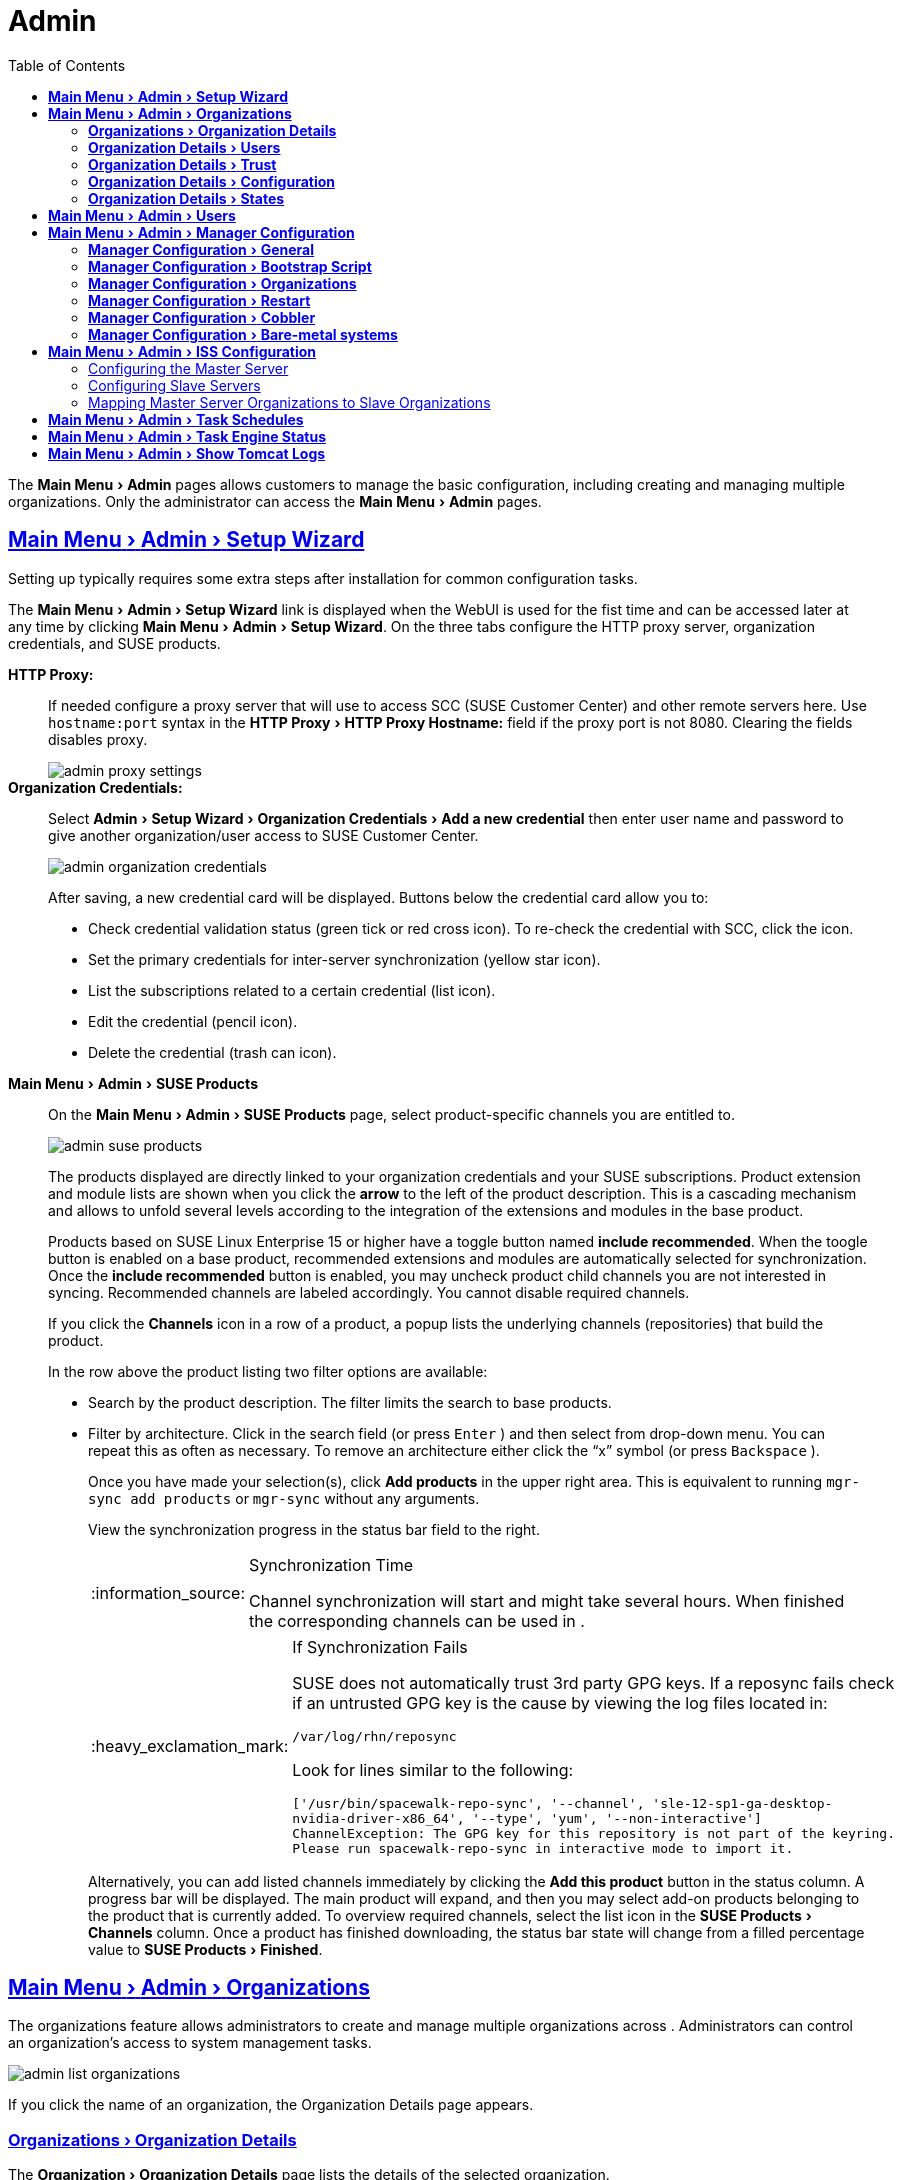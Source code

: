 [[ref.webui.admin]]
= Admin
ifdef::env-github,backend-html5,backend-docbook5[]
//Admonitions
:tip-caption: :bulb:
:note-caption: :information_source:
:important-caption: :heavy_exclamation_mark:
:caution-caption: :fire:
:warning-caption: :warning:
:linkattrs:
// SUSE ENTITIES FOR GITHUB
// System Architecture
:zseries: z Systems
:ppc: POWER
:ppc64le: ppc64le
:ipf : Itanium
:x86: x86
:x86_64: x86_64
// Rhel Entities
:rhel: Red Hat Linux Enterprise
:rhnminrelease6: Red Hat Enterprise Linux Server 6
:rhnminrelease7: Red Hat Enterprise Linux Server 7
// SUSE Manager Entities
:productname:
:susemgr: SUSE Manager
:susemgrproxy: SUSE Manager Proxy
:productnumber: 3.2
:saltversion: 2018.3.0
:webui: WebUI
// SUSE Product Entities
:sles-version: 12
:sp-version: SP3
:jeos: JeOS
:scc: SUSE Customer Center
:sls: SUSE Linux Enterprise Server
:sle: SUSE Linux Enterprise
:slsa: SLES
:suse: SUSE
endif::[]
// Asciidoctor Front Matter
:doctype: book
:sectlinks:
:toc:
:icons: font
:experimental:
:sourcedir: .
:imagesdir: images


The menu:Main Menu[Admin] pages allows {productname} customers to manage the basic configuration, including creating and managing multiple organizations.
Only the {productname} administrator can access the menu:Main Menu[Admin] pages.


[[ref.webui.admin.wizard]]
== menu:Main Menu[Admin > Setup Wizard]

Setting up {productname} typically requires some extra steps after installation for common configuration tasks.

The menu:Main Menu[Admin > Setup Wizard] link is displayed when the {productname} {webui} is used for the fist time and can be accessed later at any time by clicking menu:Main Menu[Admin > Setup Wizard].
On the three tabs configure the HTTP proxy server, organization credentials, and {suse} products.

menu:HTTP Proxy:[]::
If needed configure a proxy server that {productname} will use to access SCC ({suse} Customer Center) and other remote servers here.
Use `hostname:port` syntax in the menu:HTTP Proxy[HTTP Proxy Hostname:] field if the proxy port is not 8080.
Clearing the fields disables proxy.
+

image::admin_proxy_settings.png[scaledwidth=80%]
+

menu:Organization Credentials:[]::
Select menu:Admin[Setup Wizard > Organization Credentials > Add a new credential] then enter user name and password to give another organization/user access to {scc}.
+

image::admin_organization_credentials.png[scaledwidth=80%]
+

After saving, a new credential card will be displayed.
Buttons below the credential card allow you to:

* Check credential validation status (green tick or red cross icon).
To re-check the credential with SCC, click the icon.
* Set the primary credentials for inter-server synchronization (yellow star icon).
* List the subscriptions related to a certain credential (list icon).
* Edit the credential (pencil icon).
* Delete the credential (trash can icon).



[[vle.webui.admin.wizard.products]]
menu:Main Menu[Admin > SUSE Products]::
On the menu:Main Menu[Admin > SUSE Products] page, select product-specific channels you are entitled to.
+

image::admin_suse_products.png[scaledwidth=80%]
+

The products displayed are directly linked to your organization credentials and your {suse} subscriptions.
Product extension and module lists are shown when you click the btn:[arrow] to the left of the product description.
This is a cascading mechanism and allows to unfold several levels according to the integration of the extensions and modules in the base product.
+

Products based on SUSE Linux Enterprise 15 or higher have a toggle button named btn:[include recommended].
When the toogle button is enabled on a base product, recommended extensions and modules are automatically selected for synchronization.
Once the btn:[include recommended] button is enabled, you may uncheck product child channels you are not interested in syncing.
Recommended channels are labeled accordingly.
You cannot disable required channels.
+

If you click the menu:Channels[] icon in a row of a product, a popup lists the underlying channels (repositories) that build the product.
+

In the row above the product listing two filter options are available:

* Search by the product description. The filter limits the search to base products.
* Filter by architecture.
Click in the search field (or press kbd:[Enter] ) and then select from drop-down menu.
You can repeat this as often as necessary.
To remove an architecture either click the "`x`" symbol (or press kbd:[Backspace] ).
+

Once you have made your selection(s), click btn:[Add products] in the upper right area.
This is equivalent to running [command]``mgr-sync add products`` or [command]``mgr-sync`` without any arguments.
+

View the synchronization progress in the status bar field to the right.
+

[NOTE]
.Synchronization Time
====
Channel synchronization will start and might take several hours.
When finished the corresponding channels can be used in {productname}.
====
+

[IMPORTANT]
.If Synchronization Fails
====
SUSE does not automatically trust 3rd party GPG keys.
If a reposync fails check if an untrusted GPG key is the cause by viewing the log files located in:

----
/var/log/rhn/reposync
----

Look for lines similar to the following:

----
['/usr/bin/spacewalk-repo-sync', '--channel', 'sle-12-sp1-ga-desktop-
nvidia-driver-x86_64', '--type', 'yum', '--non-interactive']
ChannelException: The GPG key for this repository is not part of the keyring.
Please run spacewalk-repo-sync in interactive mode to import it.
----
====
+

Alternatively, you can add listed channels immediately by clicking the btn:[Add this product] button in the status column.
A progress bar will be displayed.
The main product will expand, and then you may select add-on products belonging to the product that is currently added.
To overview required channels, select the list icon in the menu:SUSE Products[Channels] column.
Once a product has finished downloading, the status bar state will change from a filled percentage value to menu:SUSE Products[Finished].



[[ref.webui.admin.org]]
== menu:Main Menu[Admin > Organizations]

The organizations feature allows {productname} administrators to create and manage multiple organizations across {productname}.
Administrators can control an organization's access to system management tasks.

image::admin_list_organizations.png[scaledwidth=80%]

If you click the name of an organization, the Organization Details page appears.



[[s2-sattools-org-details-details]]
=== menu:Organizations[Organization Details]

The menu:Organization[Organization Details] page lists the details of the selected organization.

image::admin_organization_details.png[scaledwidth=80%]

The following details are available:

* menu:Organization Details[Organization Name] : String (between 3 and 128 characters).
This is the only value that you can change here.
When done, confirm with clicking the btn:[Update Organization] button.
* menu:Organization Details[Organization ID] : Number
* menu:Organization Details[Active Users] : Number.
Clicking this number will open the menu:Organization Details[Users] tab.
* menu:Organization Details[Systems] : Number
* menu:Organization Details[System Groups] : Number
* menu:Organization Details[Activation Keys] : Number
* menu:Organization Details[Autoinstallation Profiles] : Number
* menu:Organization Details[Configuration Channels] : Number



[[s2-sattools-org-details-users]]
=== menu:Organization Details[Users]

List of all the users of an organization.

image::admin_organization_users.png[scaledwidth=80%]

You can modify the user details if you belong to that organization and have organization administrator privileges.



[[s2-sattools-org-details-trust]]
=== menu:Organization Details[Trust]

Here establish trust between organizations.

image::admin_organization_trusts.png[scaledwidth=80%]

Such a trust allows sharing contents and migrate systems between these two organizations.
You may add a trust by checking the box next to an organization (or remove a trust by unchecking it) and clicking the btn:[Modify Trusts] button.



[[s2-sattools-org-details-conf]]
=== menu:Organization Details[Configuration]

Allow the Organization Administrator to manage Organization configuration, configure the organization to use staged contents ("`pre-fetching`" packages, etc.), set up software crash reporting, and upload of SCAP files.

image::admin_organization_configuration.png[scaledwidth=80%]

SUSE Manager Configuration::
Enable menu:SUSE Manager Configuration[Allow Organization Admin to manage Organization Configuration] if desired.

Organization Configuration::

* menu:Organization Configuration[Enable Staging Contents]
* menu:Organization Configuration[Enable Errata E-mail Notifications (for users belonging to this organization)]
* menu:Organization Configuration[Enable Software Crash Reporting]
* menu:Organization Configuration[Enable Upload Of Crash Files]
* menu:Organization Configuration[Crash File Upload Size Limit]
* menu:Organization Configuration[Enable Upload Of Detailed SCAP Files]
* menu:Organization Configuration[SCAP File Upload Size Limit]
* menu:Organization Configuration[Allow Deletion of SCAP Results]
* menu:Organization Configuration[Allow Deletion After (period in days)]

When settings are done, confirm with clicking the btn:[Update Organization] button.


Enable Staging Contents::
The clients will download packages in advance and stage them.
This has the advantage that the package installation action will take place immediately, when the schedule is actually executed.
This "`pre-fetching`" saves maintenance window time, which is good for service uptime.

For staging contents ("`pre-fetching`"), edit on the client [path]``/etc/sysconfig/rhn/up2date``:

----
stagingContent=1
stagingContentWindow=24
----

`stagingContentWindow` is a time value expressed in hours and determines when downloading will start.
It is the number of hours before the scheduled installation or update time.
In this case, it means `24` hours before the installation time.
The start time for download depends on the selected contact method for a system.
The assigned contact method sets the time for when the next [command]``rhn_check`` will be executed.

Next time an action is scheduled, packages will automatically be downloaded but not installed yet.
When the scheduled time comes, the action will use the staged version.


Minion Content Staging::
Every Organization administrator can enable Content Staging from the Organization configuration page menu:Admin[Organization > OrgName > Configuration > Enable Staging Contents].

Staging content for minions is affected by two parameters.

* [path]``salt_content_staging_advance:`` expresses the advance time, in hours, for the content staging window to open with regard to the scheduled installation/upgrade time.
* [path]``salt_content_staging_window:`` expresses the duration, in hours, of the time window for Salt minions to stage packages in advance of scheduled installations or upgrades.

A value of *salt_content_staging_advance* equal to *salt_content_staging_window* results in the content staging window closing exactly when the installation/upgrade is scheduled to be executed.
A larger value allows separating download time from the installation time.

These options are configured in [path]``/usr/share/rhn/config-defaults/rhn_java.conf``
 and by default assume the following values:

* [path]``salt_content_staging_advance: 8 hours``
* [path]``salt_content_staging_window: 8 hours``

[NOTE]
====
These parameters will only have an effect when Content Staging is enabled for the targeted Organization.
====



[[s2-sattools-org-details-states]]
=== menu:Organization Details[States]

From the menu:Admin[Organizations > States] page you can assign State to all systems in an organization.
For example, this way it is possible to define a few global security policies or add a common admin user to all machines.

image::admin_organization_states.png[scaledwidth=80%]



[[ref.webui.admin.users]]
== menu:Main Menu[Admin > Users]

To view and manage all users of the organization you are currently logged in to, click menu:Main Menu[Admin > Users] in the left navigation bar.
The table lists user name, real name, organization and whether the user is organization or {productname} administrator.
To modify administrator privileges, click any user name with administrator privileges to get to the menu:Users[Users Details] page.
For more information, see:
// TODO: UPDATE LINK for github
 <<s3-sm-user-active-details>>.



[[ref.webui.admin.config]]
== menu:Main Menu[Admin > Manager Configuration]

The menu:Main Menu[Admin > Manager Configuration] page is split into tabs which allow you to configure many aspects of {productname}.



[[s3-sattools-config-gen]]
=== menu:Manager Configuration[General]

This page allows you to adjust basic {productname} administration settings.

image::admin_general_configuration.png[scaledwidth=80%]

menu:Administrator Email Address[]::
E-mail address of the {productname} administrator.

menu:SUSE Manager Hostname[]::
Host name of the {productname} server.

{productname} Proxy Configuration::
Configure proxy data via the following fields:
* menu:Manager Configuration[HTTP proxy]
* menu:Manager Configuration[HTTP proxy username]
* menu:Manager Configuration[HTTP proxy password]
* menu:Manager Configuration[Confirm HTTP proxy password]
+

The HTTP proxy settings are for the communication with a {productname} parent server, if there is any.
The HTTP proxy should be of the form: ``hostname:port``; the default port `8080` will be used if none is explicitly provided.
HTTP proxy settings for client systems to connect to this {productname} can be different, and will be configured separately, for example via:
// TODO: UPDATE LINK for github
<<s3-sattools-config-bootstrap>>.

menu:RPM repository mount point[]::
The directory where RPM packages are mirrored.
By default: [path]``/var/spacewalk``.

menu:Default To SSL[]::
For secure communication, use SSL.

When done, confirm with btn:[Update].



[[s3-sattools-config-bootstrap]]
=== menu:Manager Configuration[Bootstrap Script]

The menu:Manager Configuration[Bootstrap Script] page allows you to generate a bootstrap script that registers the client systems with {productname} and disconnects them from the remote {scc}.

[IMPORTANT]
.SLES 15 and Python 3
====
SLES 15 utilizes Python 3 as its default system version. Due to this change any older
bootstrap scripts(based on python 2) must be re-created for SLES 15 systems. Attempting to
register SLES 15 systems with SUSE Manager using Python 2 versions of the bootstrap script will
fail.
====

image::admin_configuration_bootstrap.png[scaledwidth=80%]

This generated script will be placed within the [path]``/srv/www/htdocs/pub/bootstrap/`` directory on your {productname} server.
The bootstrap script will significantly reduce the effort involved in reconfiguring all systems, which by default obtain packages from the {scc}.
The required fields are pre-populated with values derived from previous installation steps.
Ensure this information is accurate.

SUSE Manager server hostname::
The name of the SUSE Manager server where you want to register the client (pre-populated).

SSL cert location::
Location and name of the SSL certificate (pre-populated).

Bootstrap using Salt::
To bootstrap traditional clients, uncheck menu:Client Bootstrap Script Configuration[Bootstrap using Salt].
For more information, see:
// TODO: update link for github
<<registering.clients.traditional>>.

Enable SSL::
It is advised keeping SSL enabled.
If enabled the corporate public CA certificate will be installed on the client.
If disabled the user must manage CA certificates to be able to run the registration ([command]``rhnreg_ks``).

Enable Client GPG checking::
GNU Privacy Guard (GPG)

Enable Remote Configuration::
Enable remote configuration management and remote command acceptance of the systems to be bootstrapped to the {productname}.
Both features are useful for completing client configuration.
For more information, see:
// TODO: Update link for github
<<ref.webui.config>> and <<s5-sm-system-details-remote>>.

Client HTTP Proxy::
Client HTTP proxy settings if you are using an HTTP proxy server.

When finished, click btn:[Update].



[[s3-sattools-config-orgs]]
=== menu:Manager Configuration[Organizations]

The menu:Manager Configuration[Organizations] page contains details about the organizations feature of {productname}, and links for creating and configuring organizations.

image::admin_configuration_organization.png[scaledwidth=80%]



[[s3-sattools-config-restart]]
=== menu:Manager Configuration[Restart]

The menu:Manager Configuration[Restart] page comprises the final step in configuring {productname}.

image::admin_configuration_restart.png[scaledwidth=80%]

Click the btn:[Restart] button to restart {productname} and incorporate all of the configuration options added on the previous screens.
It will take between four and five minutes for a restart to finish.



[[s3-sattools-config-cobbler]]
=== menu:Manager Configuration[Cobbler]

On the menu:Manager Configuration[Cobbler] page you can run the Cobbler synchronization by clicking btn:[Update].

image::admin_configuration_cobbler.png[scaledwidth=80%]

Cobbler synchronization is used to repair or rebuild the contents of [path]``/srv/tftpboot`` or [path]``/srv/www/cobbler`` when a manual modification of the cobbler setup has occurred.



[[s3-sattools-config-bare-metal]]
=== menu:Manager Configuration[Bare-metal systems]

Here you can add unprovisioned ("bare-metal") systems capable of booting using PXE to an organization.

image::admin_configuration_bare_metal_systems.png[scaledwidth=80%]

First click btn:[Enable adding to this organization].
Those systems then will appear in the menu:Main Menu[Systems > All Systems] list, where regular provisioning via autoinstallation is possible in a completely unattended fashion.

Only AMD64/Intel 64 systems with at least 1 GB of RAM are supported.
{productname} server will use its integrated Cobbler instance and will act as TFTP server for this feature to work, so the network segment that connects it to target systems must be properly configured.
In particular, a DHCP server must exist and have a next-server configuration parameter set to the {productname} server IP address or hostname.

When enabled, any bare-metal system connected to the SUSE Manager server network will be automatically added to the organization when it powers on.
The process typically takes a few minutes; when it finishes, the system will automatically shut down and then appear in the menu:Main Menu[Systems > All Systems] list.

[NOTE]
====
New systems will be added to the organization of the administrator who enabled this feature.
To change the organization, disable the feature, log in as an administrator of a different organization and enable it again.
====

Provisioning can be initiated by clicking the btn:[Provisioning] tab.
In case of bare-metal systems, though, provisioning cannot be scheduled, it will happen automatically when it is completely configured and the system is powered on.

It is possible to use menu:Main Menu[Systems > System Set Manager] with bare-metal systems, although in that case some features will not be available as those systems do not have an operating system installed.
This limitation also applies to mixed sets with regular and bare-metal systems: full features will be enabled again when all bare-metal systems are removed from the set.



[[ref.webui.admin.iss]]
== menu:Main Menu[Admin > ISS Configuration]

Inter-Server Synchronization (ISS) allows {productname} synchronizing content and permissions from another {productname} instance in a peer-to-peer relationship.



[[s3-sattools-iss-master]]
=== Configuring the Master {productname} Server

The following will help you set up a master ISS server.

image::admin_iss_configuration_master.png[scaledwidth=80%]

Click menu:Admin[>ISS Configuration > Master Setup].
In the top right-hand corner of this page, click btn:[Add New Slave]:

image::admin_iss_configuration_edit_slave.png[scaledwidth=80%]

Fill in the following information:

* Slave Fully Qualified Domain Name (FQDN)
* Allow Slave to Sync? Selecting this checkbox will allow the slave {productname} to access this master {productname}.
Otherwise, contact with this slave will be denied.
* Sync All Orgs to Slave? Checking this field will synchronize all organizations to the slave {productname}.


[NOTE]
====
Marking the menu:ISS Configuration[Sync All Orgs to Slave?] checkbox on the menu:ISS Configuration[Master Setup] page will override any specifically selected organizations in the local organization table.
====

Click btn:[Create].
Optionally, click any local organization to be exported to the slave {productname} then click btn:[Allow Orgs].

[NOTE]
.Enabling Inter-server Synchronization in {productname} 2.1
====
ISS is enabled by default in {productname} 3.1 and later.

To enable the inter-server synchronization (ISS) feature in {productname} 2.1, edit the [path]``/etc/rhn/rhn.conf`` file and set: [command]``disable_iss=0``.
Save the file and restart the httpd service with [command]``service httpd restart``.
====


For synchronization timeout settings, see:
// TODO update link for github
<<bp.troubleshooting.timeouts>>.



[[s3-sattools-iss-slave]]
=== Configuring Slave Servers

Slave servers receive content synchronized from the master server.

image::admin_iss_configuration_slave.png[scaledwidth=80%]

To securely transfer content to the slave servers, the ORG-SSL certificate from the master server is needed.
Click menu:Admin[ISS Configuration > Slave Setup].
In the top right-hand corner, click btn:[Add New Master].

image::admin_iss_configuration_edit_master.png[scaledwidth=80%]

menu:ISS Configuration[Update Master > Master Setup] and fill in the following information:

* Master Fully Qualified Domain Name (FQDN)
* Filename of this Master's CA Certificate: use the full path to the CA Certificate. For example:
+

----
/etc/pki/trust/anchors
----
+

* Default Master?

Click btn:[Add New Master].
Once the master and slave servers are configured, start the synchronization on the Master server by executing [command]``mgr-inter-sync``:

----
mgr-inter-sync -c`YOUR-CHANNEL`
----


[[s3-sattools-iss-map-orgs]]
=== Mapping {productname} Master Server Organizations to Slave Organizations

A mapping between organizational names on the master {productname} allows for channel access permissions being set on the master server and propagated when content is synchronized to a slave {productname}.
Not all organization and channel details need to be mapped for all slaves.
{productname} administrators can select which permissions and organizations can be synchronized by allowing or omitting mappings.

To complete the mapping, log in to the Slave {productname} as administrator.
Click menu:Admin[ISS Configuration > Slave Setup] and select a master {productname} by clicking its name.
Use the drop-down box to map the exported master organization name to a matching local organization in the slave {productname}, then click btn:[Update Mapping].

On the command line, issue the synchronization command on each of the custom channels to obtain the correct trust structure and channel permissions:

----
mgr-inter-sync -c`YOUR-CHANNEL`
----



[[ref.webui.admin.schedules]]
== menu:Main Menu[Admin > Task Schedules]

Under menu:Main Menu[Admin > Task Schedules] all predefined task bunches are listed.

image::admin_task_schedules.png[scaledwidth=80%]

Click a menu:SUSE Manager Schedules[Schedule name] to open its menu:Schedule Name[Basic Schedule Details] where you can disable it or change the frequency.
Click btn:[Edit Schedule] to update the schedule with your settings.
To delete a schedule, click btn:[delete schedule] in the upper right-hand corner.

[WARNING]
====
Only disable or delete a schedule if you are absolutely certain this is necessary as they are essential for {productname} to work properly.
====

If you click a bunch name, a list of runs of that bunch type and their status will be displayed.
Clicking the start time links takes you back to the menu:Schedule Name[Basic Schedule Details].

For example, the following predefined task bunches are scheduled by default and can be configured:

menu:channel-repodata-default:[]::
(Re)generates repository metadata files.


menu:cleanup-data-default:[]::
Cleans up stale package change log and monitoring time series data from the database.


menu:clear-taskologs-default:[]::
Clears task engine (taskomatic) history data older than a specified number of days, depending on the job type, from the database.


menu:cobbler-sync-default:[]::
Synchronizes distribution and profile data from {productname} to Cobbler.
For more information on Cobbler, see
// TODO update link for github
<<advanced.topics.cobbler>>.


menu:compare-configs-default:[]::
Compares configuration files as stored in configuration channels with the files stored on all configuration-enabled servers.
To review comparisons, click the menu:Main Menu[Systems] tab and click the system of interest.
Go to menu:Configuration[Compare Files].
For more information, refer to:
//TODO update link for github
<<s5-sdc-configuration-diff>>.


menu:cve-server-channels-default:[]::
Updates internal pre-computed CVE data that is used to display results on the menu:Main Menu[Audit > CVE Audit] page.
Search results in the menu:Main Menu[Audit > CVE Audit] page are updated to the last run of this schedule).
For more information, see:
// TODO update github link
<<ref.webui.audit.cve>>.


menu:daily-status-default:[]::
Sends daily report e-mails to relevant addresses.
To learn more about how to configure notifications for specific users, see:
//TODO update github link
<<s4-usr-active-details-prefs>>


menu:errata-cache-default:[]::
Updates internal patch cache database tables, which are used to look up packages that need updates for each server.
Also, this sends notification emails to users that might be interested in certain patches.
For more information on patches, see:
//  TODO Update github link
<<ref.webui.patches>>.


menu:errata-queue-default:[]::
Queues automatic updates (patches) for servers that are configured to receive them.


menu:kickstart-cleanup-default:[]::
Cleans up stale kickstart session data.


menu:kickstartfile-sync-default:[]::
Generates Cobbler files corresponding to Kickstart profiles created by the configuration wizard.


menu:mgr-register-default:[]::
Calls the [command]``mgr-register`` command, which synchronizes client registration data with NCC (new, changed or deleted clients' data are forwarded).


menu:mgr-sync-refresh-default:[]::
the default time at which the start of synchronization with SUSE Customer Center (SCC) takes place (``mgr-sync-refresh``).


menu:package-cleanup-default:[]::
deletes stale package files from the file system.

menu:reboot-action-cleanup-default:[]::
any reboot actions pending for more than six hours are marked as failed and associated data is cleaned up in the database.
For more information on scheduling reboot actions, see:
// Todo Update github link
<<s5-sdc-provisioning-powermgnt>>.


menu:sandbox-cleanup-default:[]::
cleans up menu:sandbox[] configuration files and channels that are older than the menu:sandbox_lifetime[] configuration parameter (3 days by default).
Sandbox files are those imported from systems or files under development.
For more information, see:
// TODO Update github link
<<s5-sdc-configuration-add-files>>


menu:session-cleanup-default:[]::
cleans up stale Web interface sessions, typically data that is temporarily stored when a user logs in and then closes the browser before logging out.


menu:ssh-push-default:[]::
prompts clients to check in with {productname} via SSH if they are configured with a menu:Contact Method[SSH Push].

menu:token-cleanup-default:[]::
deletes expired repository tokens that are used by Salt minions to download packages and metadata.


[[ref.webui.admin.status]]
== menu:Main Menu[Admin > Task Engine Status]

This is a status report of the various tasks running by the {productname} task engine.

image::admin_task_status_last_execution.png[scaledwidth=80%]

Next to the task name you find the date and time of the last execution and the status.



[[ref.webui.admin.logs]]
== menu:Main Menu[Admin > Show Tomcat Logs]

Here the {productname} admin user has access to the Tomcat log file located at [path]``/var/log/rhn/rhn_web_ui.log``.
No {rootuser} privileges are required.

image::admin_show_tomcat_logs.png[scaledwidth=80%]

